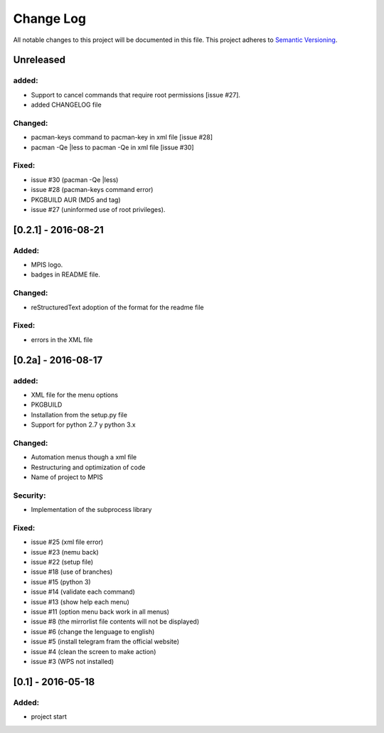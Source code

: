 ============
Change Log
============
All notable changes to this project will be documented in this file.
This project adheres to `Semantic Versioning <http://semver.org/>`_.

Unreleased
==============
added:
________
* Support to  cancel commands that require root permissions [issue #27].
* added CHANGELOG file

Changed:
_________
* pacman-keys command to pacman-key in xml file [issue #28]
* pacman -Qe |less to pacman -Qe in xml file [issue #30]

Fixed:
________
* issue #30 (pacman -Qe |less)
* issue #28 (pacman-keys command error)
* PKGBUILD AUR (MD5 and tag)
* issue #27 (uninformed use of root privileges).

[0.2.1] - 2016-08-21
======================
Added:
_______
* MPIS logo.
* badges in README file.

Changed:
_________
* reStructuredText adoption of the format for the readme file

Fixed:
_______
* errors in the XML file

[0.2a] - 2016-08-17
======================
added:
_______
* XML file for the menu options
* PKGBUILD
* Installation from the setup.py file
* Support for python 2.7 y python 3.x

Changed:
_________
* Automation menus though a xml file
* Restructuring and optimization of code
* Name of project to MPIS

Security:
__________
* Implementation of the subprocess library

Fixed:
_______
* issue #25 (xml file error)
* issue #23 (nemu back)
* issue #22 (setup file)
* issue #18 (use of branches)
* issue #15 (python 3)
* issue #14 (validate each command)
* issue #13 (show help each menu)
* issue #11 (option menu back work in all menus)
* issue #8 (the mirrorlist file contents will not be displayed)
* issue #6 (change the lenguage to english)
* issue #5 (install telegram fram the official website)
* issue #4 (clean the screen to make action)
* issue #3 (WPS not installed)

[0.1] - 2016-05-18
======================

Added:
_________
* project start
